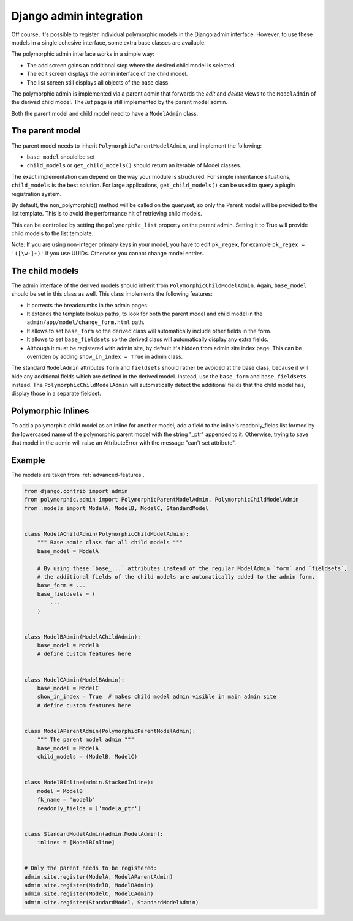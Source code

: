 Django admin integration
========================

Off course, it's possible to register individual polymorphic models in the Django admin interface.
However, to use these models in a single cohesive interface, some extra base classes are available.

The polymorphic admin interface works in a simple way:

* The add screen gains an additional step where the desired child model is selected.
* The edit screen displays the admin interface of the child model.
* The list screen still displays all objects of the base class.

The polymorphic admin is implemented via a parent admin that forwards the *edit* and *delete* views
to the ``ModelAdmin`` of the derived child model. The *list* page is still implemented by the parent model admin.

Both the parent model and child model need to have a ``ModelAdmin`` class.

The parent model
----------------

The parent model needs to inherit ``PolymorphicParentModelAdmin``, and implement the following:

* ``base_model`` should be set
* ``child_models`` or ``get_child_models()`` should return an iterable of Model classes.

The exact implementation can depend on the way your module is structured.
For simple inheritance situations, ``child_models`` is the best solution.
For large applications, ``get_child_models()`` can be used to query a plugin registration system.

By default, the non_polymorphic() method will be called on the queryset, so
only the Parent model will be provided to the list template.  This is to avoid
the performance hit of retrieving child models.

This can be controlled by setting the ``polymorphic_list`` property on the
parent admin.  Setting it to True will provide child models to the list template.

Note: If you are using non-integer primary keys in your model, you have to edit ``pk_regex``, 
for example ``pk_regex = '([\w-]+)'`` if you use UUIDs. Otherwise you cannot change model entries.

The child models
----------------

The admin interface of the derived models should inherit from ``PolymorphicChildModelAdmin``.
Again, ``base_model`` should be set in this class as well.
This class implements the following features:

* It corrects the breadcrumbs in the admin pages.
* It extends the template lookup paths, to look for both the parent model and child model in the ``admin/app/model/change_form.html`` path.
* It allows to set ``base_form`` so the derived class will automatically include other fields in the form.
* It allows to set ``base_fieldsets`` so the derived class will automatically display any extra fields.
* Although it must be registered with admin site, by default it's hidden from admin site index page.
  This can be overriden by adding ``show_in_index = True`` in admin class.

The standard ``ModelAdmin`` attributes ``form`` and ``fieldsets`` should rather be avoided at the base class,
because it will hide any additional fields which are defined in the derived model. Instead,
use the ``base_form`` and ``base_fieldsets`` instead. The ``PolymorphicChildModelAdmin`` will
automatically detect the additional fields that the child model has, display those in a separate fieldset.


Polymorphic Inlines
-------------------

To add a polymorphic child model as an Inline for another model, add a field to the inline's readonly_fields list formed by the lowercased name of the polymorphic parent model with the string "_ptr" appended to it. Otherwise, trying to save that model in the admin will raise an AttributeError with the message "can't set attribute".


.. _admin-example:

Example
-------

The models are taken from :ref:`advanced-features`.

.. code-block:: python

    from django.contrib import admin
    from polymorphic.admin import PolymorphicParentModelAdmin, PolymorphicChildModelAdmin
    from .models import ModelA, ModelB, ModelC, StandardModel


    class ModelAChildAdmin(PolymorphicChildModelAdmin):
        """ Base admin class for all child models """
        base_model = ModelA

        # By using these `base_...` attributes instead of the regular ModelAdmin `form` and `fieldsets`,
        # the additional fields of the child models are automatically added to the admin form.
        base_form = ...
        base_fieldsets = (
            ...
        )


    class ModelBAdmin(ModelAChildAdmin):
        base_model = ModelB
        # define custom features here


    class ModelCAdmin(ModelBAdmin):
        base_model = ModelC
        show_in_index = True  # makes child model admin visible in main admin site
        # define custom features here


    class ModelAParentAdmin(PolymorphicParentModelAdmin):
        """ The parent model admin """
        base_model = ModelA
        child_models = (ModelB, ModelC)


    class ModelBInline(admin.StackedInline):
        model = ModelB
        fk_name = 'modelb'
        readonly_fields = ['modela_ptr']
    
        
    class StandardModelAdmin(admin.ModelAdmin):
        inlines = [ModelBInline]
        

    # Only the parent needs to be registered:
    admin.site.register(ModelA, ModelAParentAdmin)
    admin.site.register(ModelB, ModelBAdmin)
    admin.site.register(ModelC, ModelCAdmin)
    admin.site.register(StandardModel, StandardModelAdmin)
